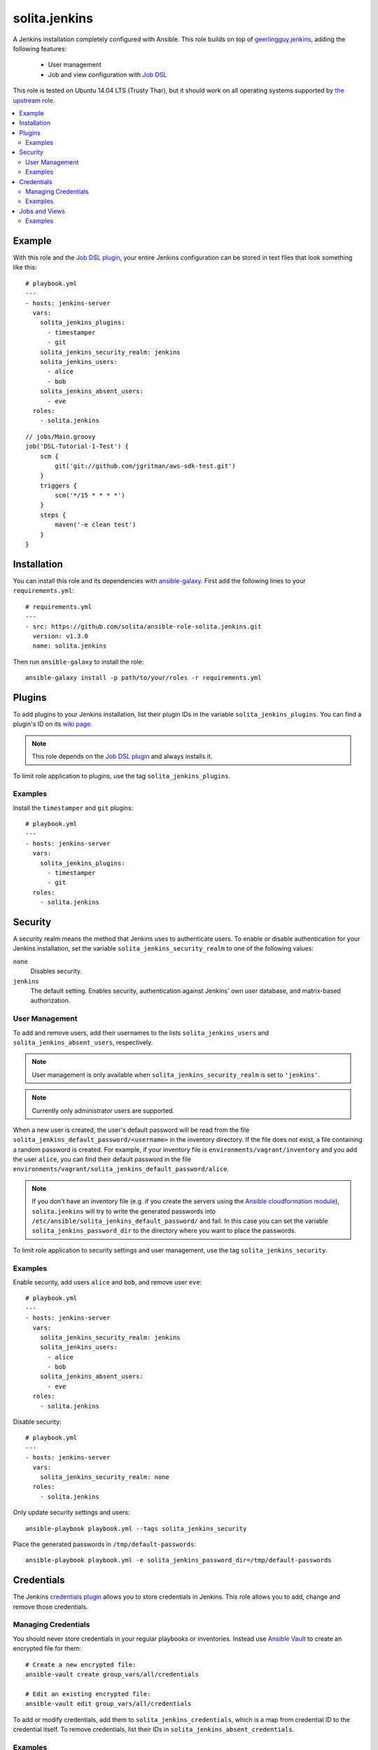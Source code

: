 ==============
solita.jenkins
==============

A Jenkins installation completely configured with Ansible. This role builds on top of geerlingguy.jenkins_, adding the following features:

  - User management
  - Job and view configuration with `Job DSL`_

This role is tested on Ubuntu 14.04 LTS (Trusty Thar), but it should work on all operating systems supported by `the upstream role`_.

.. contents::
   :backlinks: none
   :local:

-------
Example
-------

.. highlight:: yaml

With this role and the `Job DSL plugin`_, your entire Jenkins configuration can be stored in text files that look something like this::

    # playbook.yml
    ---
    - hosts: jenkins-server
      vars:
        solita_jenkins_plugins:
          - timestamper
          - git
        solita_jenkins_security_realm: jenkins
        solita_jenkins_users:
          - alice
          - bob
        solita_jenkins_absent_users:
          - eve
      roles:
        - solita.jenkins

.. highlight:: groovy

::

    // jobs/Main.groovy
    job('DSL-Tutorial-1-Test') {
        scm {
            git('git://github.com/jgritman/aws-sdk-test.git')
        }
        triggers {
            scm('*/15 * * * *')
        }
        steps {
            maven('-e clean test')
        }
    }

------------
Installation
------------

.. highlight:: yaml

You can install this role and its dependencies with ansible-galaxy_. First add the following lines to your ``requirements.yml``::

    # requirements.yml
    ---
    - src: https://github.com/solita/ansible-role-solita.jenkins.git
      version: v1.3.0
      name: solita.jenkins

.. highlight:: sh

Then run ``ansible-galaxy`` to install the role::

    ansible-galaxy install -p path/to/your/roles -r requirements.yml

-------
Plugins
-------

To add plugins to your Jenkins installation, list their plugin IDs in the variable ``solita_jenkins_plugins``. You can find a plugin's ID on its `wiki page <https://wiki.jenkins-ci.org/display/JENKINS/Plugins>`_.

.. note ::

    This role depends on the `Job DSL plugin`_ and always installs it.

To limit role application to plugins, use the tag ``solita_jenkins_plugins``.

Examples
========

Install the ``timestamper`` and ``git`` plugins:

.. highlight:: yaml

::

    # playbook.yml
    ---
    - hosts: jenkins-server
      vars:
        solita_jenkins_plugins:
          - timestamper
          - git
      roles:
        - solita.jenkins

.. _solita.jenkins_security:

--------
Security
--------

A security realm means the method that Jenkins uses to authenticate users. To enable or disable authentication for your Jenkins installation, set the variable ``solita_jenkins_security_realm`` to one of the following values:

``none``
    Disables security.

``jenkins``
    The default setting. Enables security, authentication against Jenkins' own user database, and matrix-based authorization.

User Management
===============

To add and remove users, add their usernames to the lists ``solita_jenkins_users`` and ``solita_jenkins_absent_users``, respectively.

.. note ::

    User management is only available when ``solita_jenkins_security_realm`` is set to ``'jenkins'``.

.. note ::

    Currently only administrator users are supported.

When a new user is created, the user's default password will be read from the file ``solita_jenkins_default_password/<username>`` in the inventory directory. If the file does not exist, a file containing a random password is created. For example, if your inventory file is ``environments/vagrant/inventory`` and you add the user ``alice``, you can find their default password in the file ``environments/vagrant/solita_jenkins_default_password/alice``.

.. note ::

    If you don't have an inventory file (e.g. if you create the servers using the `Ansible cloudformation module`_), ``solita.jenkins`` will try to write the generated passwords into ``/etc/ansible/solita_jenkins_default_password/`` and fail. In this case you can set the variable ``solita_jenkins_password_dir`` to the directory where you want to place the passwords.

To limit role application to security settings and user management, use the tag ``solita_jenkins_security``.

Examples
========

.. highlight:: yaml

Enable security, add users ``alice`` and ``bob``, and remove user ``eve``::

    # playbook.yml
    ---
    - hosts: jenkins-server
      vars:
        solita_jenkins_security_realm: jenkins
        solita_jenkins_users:
          - alice
          - bob
        solita_jenkins_absent_users:
          - eve
      roles:
        - solita.jenkins

Disable security::

    # playbook.yml
    ---
    - hosts: jenkins-server
      vars:
        solita_jenkins_security_realm: none
      roles:
        - solita.jenkins

.. highlight:: sh

Only update security settings and users::

    ansible-playbook playbook.yml --tags solita_jenkins_security

Place the generated passwords in ``/tmp/default-passwords``::

    ansible-playbook playbook.yml -e solita_jenkins_password_dir=/tmp/default-passwords

-----------
Credentials
-----------

The Jenkins `credentials plugin`_ allows you to store credentials in Jenkins. This role allows you to add, change and remove those credentials.

Managing Credentials
====================

.. highlight:: sh

You should never store credentials in your regular playbooks or inventories. Instead use `Ansible Vault`_ to create an encrypted file for them::

    # Create a new encrypted file:
    ansible-vault create group_vars/all/credentials

    # Edit an existing encrypted file:
    ansible-vault edit group_vars/all/credentials

.. highlight:: yaml

To add or modify credentials, add them to ``solita_jenkins_credentials``, which is a map from credential ID to the credential itself. To remove credentials, list their IDs in ``solita_jenkins_absent_credentials``.

Examples
========

Add a username/password credential with the ID ``alice``, and an SSH key with
the id ``bob``::

    # Encrypted var file
    ---
    solita_jenkins_credentials:
      alice:
        username: alice
        password: swordfish
        description: Alice's password       # Optional

      bob:
        username: bob                       # Optional
        private_key: |
          -----BEGIN RSA PRIVATE KEY-----
          MIIJKgIBAAKCAgEAr959S9hp6tUFqrVzxs31+vYZWyKHia9SBWtmRthDlO/uMnr/
          VoEnRVqUmjlJcgSMhIl7d5Daqkc8sxMjzipklD6ZvIliQRsiEMePuIQs5i8/u9jO
          ...
          gTUbb3MzN7f+G2zihIl5uu8Lp7hzeRnvJ6tP3jeVPog9SRcX6Ve8kZr/T+chVQ4t
          da0O2tRUD1uRrlEovhL3PQT2fTzkV8F4YEOl5afVopLb1fK6sDef2i0jr1P0vw==
          -----END RSA PRIVATE KEY-----
        passphrase: swordfish               # Optional
        description: Bob's SSH Key          # Optional

::

    # playbook.yml
    ---
    - hosts: jenkins-server
      roles:
        - solita.jenkins

.. note ::

    Use YAML's pipe syntax to keep the linebreaks in the private key.

Remove the credentials with the ID ``eve``::

    # playbook.yml
    ---
    - hosts: jenkins-server
      vars:
        solita_jenkins_absent_credentials:
          - eve
      roles:
        - solita.jenkins

.. highlight:: sh

Only update credentials::

    ansible-playbook playbook.yml --tags solita_jenkins_credentials

--------------
Jobs and Views
--------------

You can define jobs and views with a `Job DSL`_ script. The role expects your Job DSL scripts to be stored in files ending with ``.groovy`` in the ``jobs`` directory next to your playbook. If you want to use `Ansible variables`_ in your script, you can turn the script file into a `Jinja2 template`_ by changing its filename to end with ``.groovy.j2``.

To change the Job DSL script directory, set the variable ``solita_jenkins_jobs_dir``.

To limit role application to job and view updates, use the tag ``solita_jenkins_jobs``.

Examples
========

.. highlight:: groovy

If you create your script in the default location, no configuration is needed::

    // jobs/Main.groovy
    job('my-new-job') {
        // ...
    }

.. highlight:: yaml

::

    # playbook.yml
    ---
    - hosts: jenkins-server
      roles:
        - solita.jenkins

.. highlight:: groovy

If the script's filename ends in ``.groovy.j2``, it can contain Ansible variables::

    // jobs/Main.groovy.j2
    job('{{ job_name | default("foo") }}') {
        // ...
    }

.. highlight:: yaml

If you want to place your scripts somewhere else, set the variable ``solita_jenkins_jobs_dir``::

    # playbook.yml
    ---
    - hosts: jenkins-server
      vars:
        solita_jenkins_jobs_dir: "{{ playbook_dir }}/files/jenkins/jobs"
      roles:
        - solita.jenkins

.. highlight:: sh

Only update jobs and views::

    ansible-playbook playbook.yml --tags solita_jenkins_jobs

.. _geerlingguy.jenkins: https://galaxy.ansible.com/detail#/role/440
.. _the upstream role: geerlingguy.jenkins_
.. _ansible-galaxy: http://docs.ansible.com/ansible/galaxy.html#the-ansible-galaxy-command-line-tool
.. _Job DSL: https://wiki.jenkins-ci.org/display/JENKINS/Job+DSL+Plugin
.. _Job DSL plugin: `Job DSL`_
.. _Ansible variables: http://docs.ansible.com/ansible/playbooks_variables.html
.. _Jinja2 template: http://docs.ansible.com/ansible/playbooks_variables.html#using-variables-about-jinja2
.. _credentials plugin: https://wiki.jenkins-ci.org/display/JENKINS/Credentials+Plugin
.. _Ansible Vault: https://docs.ansible.com/ansible/playbooks_vault.html
.. _#23: https://github.com/solita/ansible-role-solita.jenkins/issues/23
.. _`Ansible cloudformation module`: https://docs.ansible.com/ansible/cloudformation_module.html
